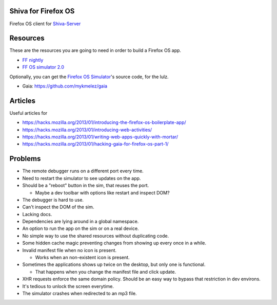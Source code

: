 Shiva for Firefox OS
====================

Firefox OS client for `Shiva-Server <https://github.com/tooxie/shiva-server>`_


Resources
=========

These are the resources you are going to need in order to build a Firefox OS
app.

* `FF nightly <http://nightly.mozilla.org/>`_
* `FF OS simulator 2.0 <https://ftp.mozilla.org/pub/mozilla.org/labs/r2d2b2g/r2d2b2g-linux.xpi>`_

Optionally, you can get the `Firefox OS Simulator <https://github.com/mozilla/r2d2b2g>`_'s source code, for the lulz.

* Gaia: https://github.com/mykmelez/gaia

Articles
========

Useful articles for

* https://hacks.mozilla.org/2013/01/introducing-the-firefox-os-boilerplate-app/
* https://hacks.mozilla.org/2013/01/introducing-web-activities/
* https://hacks.mozilla.org/2013/01/writing-web-apps-quickly-with-mortar/
* https://hacks.mozilla.org/2013/01/hacking-gaia-for-firefox-os-part-1/


Problems
========

* The remote debugger runs on a different port every time.
* Need to restart the simulator to see updates on the app.
* Should be a "reboot" button in the sim, that reuses the port.

  + Maybe a dev toolbar with options like restart and inspect DOM?

* The debugger is hard to use.
* Can't inspect the DOM of the sim.
* Lacking docs.
* Dependencies are lying around in a global namespace.
* An option to run the app on the sim or on a real device.
* No simple way to use the shared resources without duplicating code.
* Some hidden cache magic preventing changes from showing up every once in a
  while.
* Invalid manifest file when no icon is present.

  + Works when an non-existent icon is present.

* Sometimes the applications shows up twice on the desktop, but only one is
  functional.

  + That happens when you change the manifest file and click update.

* XHR requests enforce the same domain policy. Should be an easy way to bypass
  that restriction in dev environs.
* It's tedious to unlock the screen everytime.
* The simulator crashes when redirected to an mp3 file.
